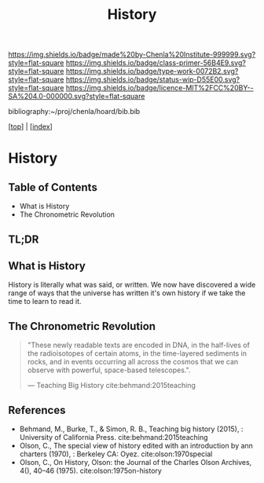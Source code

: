 #   -*- mode: org; fill-column: 60 -*-

#+TITLE: History
#+STARTUP: showall
#+TOC: headlines 4
#+PROPERTY: filename

[[https://img.shields.io/badge/made%20by-Chenla%20Institute-999999.svg?style=flat-square]] 
[[https://img.shields.io/badge/class-primer-56B4E9.svg?style=flat-square]]
[[https://img.shields.io/badge/type-work-0072B2.svg?style=flat-square]]
[[https://img.shields.io/badge/status-wip-D55E00.svg?style=flat-square]]
[[https://img.shields.io/badge/licence-MIT%2FCC%20BY--SA%204.0-000000.svg?style=flat-square]]

bibliography:~/proj/chenla/hoard/bib.bib

[[[../index.org][top]]] | [[[./index.org][index]]]


* History
:PROPERTIES:
:CUSTOM_ID:
:Name:     /home/deerpig/proj/chenla/warp/07/41/ww-history.org
:Created:  2018-04-25T18:35@Prek Leap (11.642600N-104.919210W)
:ID:       fd20f6af-107c-4541-98aa-435a43479e25
:VER:      577928197.519804419
:GEO:      48P-491193-1287029-15
:BXID:     proj:LDW6-3133
:Class:    primer
:Type:     work
:Status:   wip
:Licence:  MIT/CC BY-SA 4.0
:END:

** Table of Contents

 - What is History
 - The Chronometric Revolution

** TL;DR


** What is History

History is literally what was said, or written.  We now have
discovered a wide range of ways that the universe has written it's own
history if we take the time to learn to read it.

** The Chronometric Revolution

#+begin_quote
"These newly readable texts are encoded in DNA, in the half-lives of
 the radioisotopes of certain atoms, in the time-layered sediments in
 rocks, and in events occurring all across the cosmos that we can
 observe with powerful, space-based telescopes.".

 — Teaching Big History cite:behmand:2015teaching
#+end_quote



** References

  - Behmand, M., Burke, T., & Simon, R. B., Teaching big history
    (2015), : University of California Press.
    cite:behmand:2015teaching
  - Olson, C., The special view of history edited with an introduction
    by ann charters (1970), : Berkeley CA: Oyez.
    cite:olson:1970special
  - Olson, C., On History, Olson: the Journal of the Charles Olson
    Archives, 4(), 40–46 (1975).
    cite:olson:1975on-history


